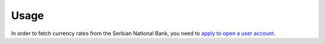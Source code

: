 *****
Usage
*****

In order to fetch currency rates from the Serbian National Bank, you need to
`apply to open a user account
<https://nbs.rs/en/drugi-nivo-navigacije/servisi/sistem-veb-servisa-NBS/index.html>`_.
